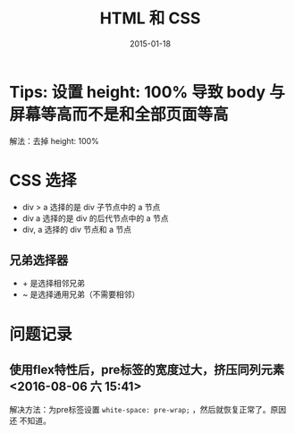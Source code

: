 #+TITLE: HTML 和 CSS
#+DATE: 2015-01-18
#+KEYWORDS: HTML, CSS, 前端

* Tips: 设置 height: 100% 导致 body 与屏幕等高而不是和全部页面等高
解法：去掉 height: 100%

* CSS 选择
- div > a 选择的是 div 子节点中的 a 节点
- div a 选择的是 div 的后代节点中的 a 节点
- div, a 选择的 div 节点和 a 节点

** 兄弟选择器
- + 是选择相邻兄弟
- ~ 是选择通用兄弟（不需要相邻）
* 问题记录
** 使用flex特性后，pre标签的宽度过大，挤压同列元素 <2016-08-06 六 15:41>
解决方法：为pre标签设置 ~white-space: pre-wrap;~ ，然后就恢复正常了。原因还
不知道。
